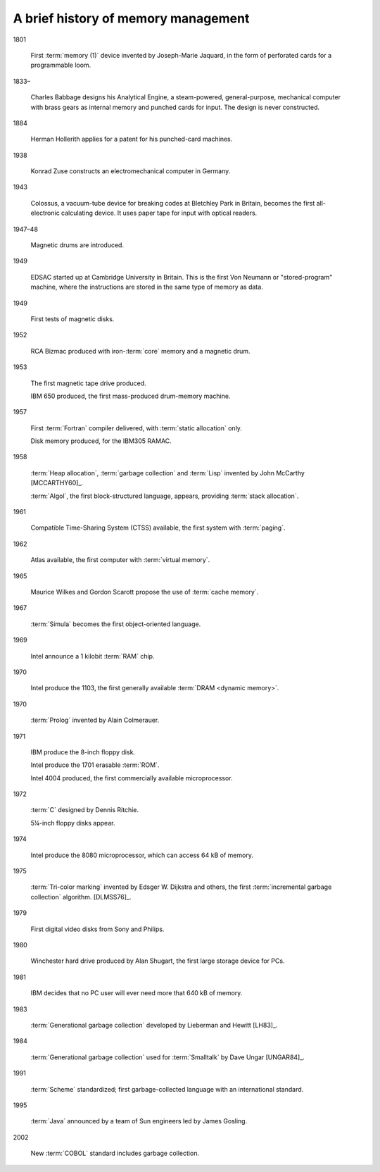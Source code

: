 .. _mmref-history:

A brief history of memory management
====================================

1801

    First :term:`memory (1)` device invented by Joseph-Marie Jaquard,
    in the form of perforated cards for a programmable loom.

1833–

    Charles Babbage designs his Analytical Engine, a steam-powered,
    general-purpose, mechanical computer with brass gears as internal
    memory and punched cards for input. The design is never
    constructed.

1884

    Herman Hollerith applies for a patent for his punched-card
    machines.

1938

    Konrad Zuse constructs an electromechanical computer in Germany.

1943

    Colossus, a vacuum-tube device for breaking codes at Bletchley
    Park in Britain, becomes the first all-electronic calculating
    device. It uses paper tape for input with optical readers.

1947–48

    Magnetic drums are introduced.

1949

    EDSAC started up at Cambridge University in Britain. This is the
    first Von Neumann or "stored-program" machine, where the
    instructions are stored in the same type of memory as data.

1949

    First tests of magnetic disks.

1952

    RCA Bizmac produced with iron-:term:`core` memory and a magnetic
    drum.

1953

    The first magnetic tape drive produced.

    IBM 650 produced, the first mass-produced drum-memory machine.

1957

    First :term:`Fortran` compiler delivered, with :term:`static
    allocation` only.

    Disk memory produced, for the IBM305 RAMAC.

1958

    :term:`Heap allocation`, :term:`garbage collection` and
    :term:`Lisp` invented by John McCarthy [MCCARTHY60]_.

    :term:`Algol`, the first block-structured language, appears,
    providing :term:`stack allocation`.

1961

    Compatible Time-Sharing System (CTSS) available, the first system
    with :term:`paging`.

1962

    Atlas available, the first computer with :term:`virtual memory`.

1965

    Maurice Wilkes and Gordon Scarott propose the use of :term:`cache
    memory`.

1967

    :term:`Simula` becomes the first object-oriented language.

1969

    Intel announce a 1 kilobit :term:`RAM` chip.

1970

    Intel produce the 1103, the first generally available
    :term:`DRAM <dynamic memory>`.

1970

    :term:`Prolog` invented by Alain Colmerauer.

1971

    IBM produce the 8-inch floppy disk.

    Intel produce the 1701 erasable :term:`ROM`.

    Intel 4004 produced, the first commercially available
    microprocessor.

1972

    :term:`C` designed by Dennis Ritchie.

    5¼-inch floppy disks appear.

1974

    Intel produce the 8080 microprocessor, which can access 64 kB of
    memory.

1975

    :term:`Tri-color marking` invented by Edsger W. Dijkstra and
    others, the first :term:`incremental garbage collection`
    algorithm. [DLMSS76]_.

1979

    First digital video disks from Sony and Philips.

1980

    Winchester hard drive produced by Alan Shugart, the first large
    storage device for PCs.

1981

    IBM decides that no PC user will ever need more that 640 kB of
    memory.

1983

    :term:`Generational garbage collection` developed by Lieberman and
    Hewitt [LH83]_.

1984

    :term:`Generational garbage collection` used for :term:`Smalltalk`
    by Dave Ungar [UNGAR84]_.

1991

    :term:`Scheme` standardized; first garbage-collected language with
    an international standard.

1995

    :term:`Java` announced by a team of Sun engineers led by James
    Gosling.

2002

    New :term:`COBOL` standard includes garbage collection.
